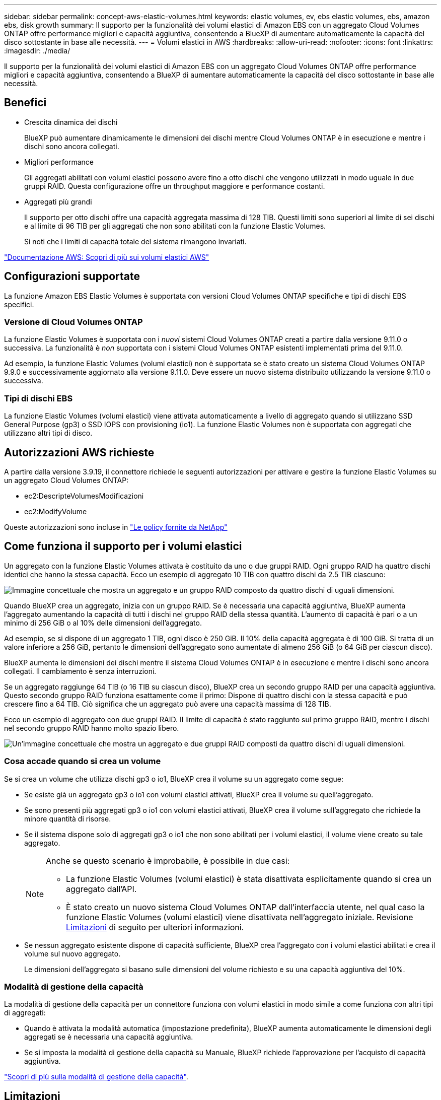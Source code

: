 ---
sidebar: sidebar 
permalink: concept-aws-elastic-volumes.html 
keywords: elastic volumes, ev, ebs elastic volumes, ebs, amazon ebs, disk growth 
summary: Il supporto per la funzionalità dei volumi elastici di Amazon EBS con un aggregato Cloud Volumes ONTAP offre performance migliori e capacità aggiuntiva, consentendo a BlueXP di aumentare automaticamente la capacità del disco sottostante in base alle necessità. 
---
= Volumi elastici in AWS
:hardbreaks:
:allow-uri-read: 
:nofooter: 
:icons: font
:linkattrs: 
:imagesdir: ./media/


[role="lead"]
Il supporto per la funzionalità dei volumi elastici di Amazon EBS con un aggregato Cloud Volumes ONTAP offre performance migliori e capacità aggiuntiva, consentendo a BlueXP di aumentare automaticamente la capacità del disco sottostante in base alle necessità.



== Benefici

* Crescita dinamica dei dischi
+
BlueXP può aumentare dinamicamente le dimensioni dei dischi mentre Cloud Volumes ONTAP è in esecuzione e mentre i dischi sono ancora collegati.

* Migliori performance
+
Gli aggregati abilitati con volumi elastici possono avere fino a otto dischi che vengono utilizzati in modo uguale in due gruppi RAID. Questa configurazione offre un throughput maggiore e performance costanti.

* Aggregati più grandi
+
Il supporto per otto dischi offre una capacità aggregata massima di 128 TIB. Questi limiti sono superiori al limite di sei dischi e al limite di 96 TIB per gli aggregati che non sono abilitati con la funzione Elastic Volumes.

+
Si noti che i limiti di capacità totale del sistema rimangono invariati.



https://aws.amazon.com/ebs/features/["Documentazione AWS: Scopri di più sui volumi elastici AWS"^]



== Configurazioni supportate

La funzione Amazon EBS Elastic Volumes è supportata con versioni Cloud Volumes ONTAP specifiche e tipi di dischi EBS specifici.



=== Versione di Cloud Volumes ONTAP

La funzione Elastic Volumes è supportata con i _nuovi_ sistemi Cloud Volumes ONTAP creati a partire dalla versione 9.11.0 o successiva. La funzionalità è _non_ supportata con i sistemi Cloud Volumes ONTAP esistenti implementati prima del 9.11.0.

Ad esempio, la funzione Elastic Volumes (volumi elastici) non è supportata se è stato creato un sistema Cloud Volumes ONTAP 9.9.0 e successivamente aggiornato alla versione 9.11.0. Deve essere un nuovo sistema distribuito utilizzando la versione 9.11.0 o successiva.



=== Tipi di dischi EBS

La funzione Elastic Volumes (volumi elastici) viene attivata automaticamente a livello di aggregato quando si utilizzano SSD General Purpose (gp3) o SSD IOPS con provisioning (io1). La funzione Elastic Volumes non è supportata con aggregati che utilizzano altri tipi di disco.



== Autorizzazioni AWS richieste

A partire dalla versione 3.9.19, il connettore richiede le seguenti autorizzazioni per attivare e gestire la funzione Elastic Volumes su un aggregato Cloud Volumes ONTAP:

* ec2:DescripteVolumesModificazioni
* ec2:ModifyVolume


Queste autorizzazioni sono incluse in https://docs.netapp.com/us-en/bluexp-setup-admin/reference-permissions-aws.html["Le policy fornite da NetApp"^]



== Come funziona il supporto per i volumi elastici

Un aggregato con la funzione Elastic Volumes attivata è costituito da uno o due gruppi RAID. Ogni gruppo RAID ha quattro dischi identici che hanno la stessa capacità. Ecco un esempio di aggregato 10 TIB con quattro dischi da 2.5 TIB ciascuno:

image:diagram-aws-elastic-volumes-one-raid-group.png["Immagine concettuale che mostra un aggregato e un gruppo RAID composto da quattro dischi di uguali dimensioni."]

Quando BlueXP crea un aggregato, inizia con un gruppo RAID. Se è necessaria una capacità aggiuntiva, BlueXP aumenta l'aggregato aumentando la capacità di tutti i dischi nel gruppo RAID della stessa quantità. L'aumento di capacità è pari o a un minimo di 256 GiB o al 10% delle dimensioni dell'aggregato.

Ad esempio, se si dispone di un aggregato 1 TIB, ogni disco è 250 GiB. Il 10% della capacità aggregata è di 100 GiB. Si tratta di un valore inferiore a 256 GiB, pertanto le dimensioni dell'aggregato sono aumentate di almeno 256 GiB (o 64 GiB per ciascun disco).

BlueXP aumenta le dimensioni dei dischi mentre il sistema Cloud Volumes ONTAP è in esecuzione e mentre i dischi sono ancora collegati. Il cambiamento è senza interruzioni.

Se un aggregato raggiunge 64 TIB (o 16 TIB su ciascun disco), BlueXP crea un secondo gruppo RAID per una capacità aggiuntiva. Questo secondo gruppo RAID funziona esattamente come il primo: Dispone di quattro dischi con la stessa capacità e può crescere fino a 64 TIB. Ciò significa che un aggregato può avere una capacità massima di 128 TIB.

Ecco un esempio di aggregato con due gruppi RAID. Il limite di capacità è stato raggiunto sul primo gruppo RAID, mentre i dischi nel secondo gruppo RAID hanno molto spazio libero.

image:diagram-aws-elastic-volumes-two-raid-groups.png["Un'immagine concettuale che mostra un aggregato e due gruppi RAID composti da quattro dischi di uguali dimensioni."]



=== Cosa accade quando si crea un volume

Se si crea un volume che utilizza dischi gp3 o io1, BlueXP crea il volume su un aggregato come segue:

* Se esiste già un aggregato gp3 o io1 con volumi elastici attivati, BlueXP crea il volume su quell'aggregato.
* Se sono presenti più aggregati gp3 o io1 con volumi elastici attivati, BlueXP crea il volume sull'aggregato che richiede la minore quantità di risorse.
* Se il sistema dispone solo di aggregati gp3 o io1 che non sono abilitati per i volumi elastici, il volume viene creato su tale aggregato.
+
[NOTE]
====
Anche se questo scenario è improbabile, è possibile in due casi:

** La funzione Elastic Volumes (volumi elastici) è stata disattivata esplicitamente quando si crea un aggregato dall'API.
** È stato creato un nuovo sistema Cloud Volumes ONTAP dall'interfaccia utente, nel qual caso la funzione Elastic Volumes (volumi elastici) viene disattivata nell'aggregato iniziale. Revisione <<Limitazioni>> di seguito per ulteriori informazioni.


====
* Se nessun aggregato esistente dispone di capacità sufficiente, BlueXP crea l'aggregato con i volumi elastici abilitati e crea il volume sul nuovo aggregato.
+
Le dimensioni dell'aggregato si basano sulle dimensioni del volume richiesto e su una capacità aggiuntiva del 10%.





=== Modalità di gestione della capacità

La modalità di gestione della capacità per un connettore funziona con volumi elastici in modo simile a come funziona con altri tipi di aggregati:

* Quando è attivata la modalità automatica (impostazione predefinita), BlueXP aumenta automaticamente le dimensioni degli aggregati se è necessaria una capacità aggiuntiva.
* Se si imposta la modalità di gestione della capacità su Manuale, BlueXP richiede l'approvazione per l'acquisto di capacità aggiuntiva.


link:concept-storage-management.html#capacity-management["Scopri di più sulla modalità di gestione della capacità"].



== Limitazioni

L'aumento delle dimensioni di un aggregato può richiedere fino a 6 ore. Durante questo periodo, BlueXP non può richiedere alcuna capacità aggiuntiva per quell'aggregato.



== Come lavorare con volumi elastici

È possibile utilizzare volumi elastici in BlueXP come segue:

* Creare un nuovo sistema con volumi elastici attivati sull'aggregato iniziale quando si utilizzano dischi gp3 o io1
+
link:task-deploying-otc-aws.html["Scopri come creare un sistema Cloud Volumes ONTAP"]

* Creare un nuovo volume su un aggregato con volumi elastici abilitati
+
Se si crea un volume che utilizza dischi gp3 o io1, BlueXP crea automaticamente il volume su un aggregato con volumi elastici attivati. Per ulteriori informazioni, fare riferimento a. <<Cosa accade quando si crea un volume>>.

+
link:task-create-volumes.html["Scopri come creare volumi"].

* Creare un nuovo aggregato con volumi elastici abilitati
+
I volumi elastici vengono attivati automaticamente sui nuovi aggregati che utilizzano dischi gp3 o io1, a condizione che il sistema Cloud Volumes ONTAP sia stato creato a partire dalla versione 9.11.0 o successiva.

+
Quando si crea l'aggregato, BlueXP richiede di specificare le dimensioni della capacità dell'aggregato. Si tratta di una configurazione diversa dalle altre, in cui è possibile scegliere una dimensione e un numero di dischi.

+
La seguente schermata mostra un esempio di un nuovo aggregato composto da dischi gp3.

+
image:screenshot-aggregate-size-ev.png["Una schermata della schermata dei dischi aggregati per un disco gp3 in cui inserire le dimensioni dell'aggregato in TIB."]

+
link:task-create-aggregates.html["Scopri come creare aggregati"].

* Identificare gli aggregati con volumi elastici abilitati
+
Quando si accede alla pagina Advanced Allocation (allocazione avanzata), è possibile identificare se la funzione Elastic Volumes (volumi elastici) è attivata su un aggregato. Nell'esempio seguente, aggr1 ha attivato i volumi elastici.

+
image:screenshot_elastic_volume_enabled.png["Schermata che mostra due aggregati in cui uno ha un campo con il testo Elastic Volumes abilitato."]

* Aggiungere capacità a un aggregato
+
Mentre BlueXP aggiunge automaticamente capacità agli aggregati in base alle necessità, è possibile aumentare manualmente la capacità.

+
link:task-manage-aggregates.html["Scopri come aumentare la capacità aggregata"].

* Replica dei dati su un aggregato con volumi elastici abilitati
+
Se il sistema Cloud Volumes ONTAP di destinazione supporta volumi elastici, un volume di destinazione viene posizionato su un aggregato con volumi elastici attivati (purché si scelga un disco gp3 o io1).

+
https://docs.netapp.com/us-en/bluexp-replication/task-replicating-data.html["Scopri come configurare la replica dei dati"^]


